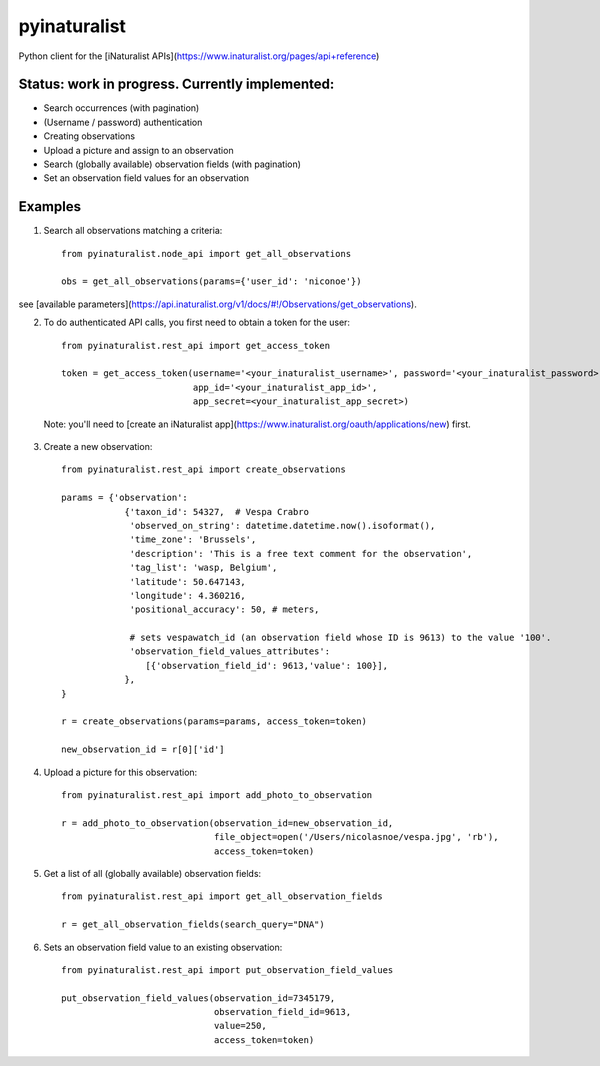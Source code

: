 =============================
pyinaturalist
=============================

.. image:: https://badge.fury.io/py/pyinaturalist.png
    :target: http://badge.fury.io/py/pyinaturalist

.. image:: https://travis-ci.org/niconoe/pyinaturalist.png?branch=master
    :target: https://travis-ci.org/niconoe/pyinaturalist

Python client for the [iNaturalist APIs](https://www.inaturalist.org/pages/api+reference)

Status: work in progress. Currently implemented:
------------------------------------------------

- Search occurrences (with pagination)
- (Username / password) authentication
- Creating observations
- Upload a picture and assign to an observation
- Search (globally available) observation fields (with pagination)
- Set an observation field values for an observation


Examples
--------

1. Search all observations matching a criteria::

    from pyinaturalist.node_api import get_all_observations

    obs = get_all_observations(params={'user_id': 'niconoe'})

see [available parameters](https://api.inaturalist.org/v1/docs/#!/Observations/get_observations).

2. To do authenticated API calls, you first need to obtain a token for the user::

    from pyinaturalist.rest_api import get_access_token

    token = get_access_token(username='<your_inaturalist_username>', password='<your_inaturalist_password>',
                             app_id='<your_inaturalist_app_id>',
                             app_secret=<your_inaturalist_app_secret>)


 Note: you'll need to [create an iNaturalist app](https://www.inaturalist.org/oauth/applications/new) first.

3. Create a new observation::

    from pyinaturalist.rest_api import create_observations

    params = {'observation':
                {'taxon_id': 54327,  # Vespa Crabro
                 'observed_on_string': datetime.datetime.now().isoformat(),
                 'time_zone': 'Brussels',
                 'description': 'This is a free text comment for the observation',
                 'tag_list': 'wasp, Belgium',
                 'latitude': 50.647143,
                 'longitude': 4.360216,
                 'positional_accuracy': 50, # meters,

                 # sets vespawatch_id (an observation field whose ID is 9613) to the value '100'.
                 'observation_field_values_attributes':
                    [{'observation_field_id': 9613,'value': 100}],
                },
    }

    r = create_observations(params=params, access_token=token)

    new_observation_id = r[0]['id']

4. Upload a picture for this observation::

    from pyinaturalist.rest_api import add_photo_to_observation

    r = add_photo_to_observation(observation_id=new_observation_id,
                                 file_object=open('/Users/nicolasnoe/vespa.jpg', 'rb'),
                                 access_token=token)

5. Get a list of all (globally available) observation fields::

    from pyinaturalist.rest_api import get_all_observation_fields

    r = get_all_observation_fields(search_query="DNA")

6. Sets an observation field value to an existing observation::

    from pyinaturalist.rest_api import put_observation_field_values

    put_observation_field_values(observation_id=7345179,
                                 observation_field_id=9613,
                                 value=250,
                                 access_token=token)

